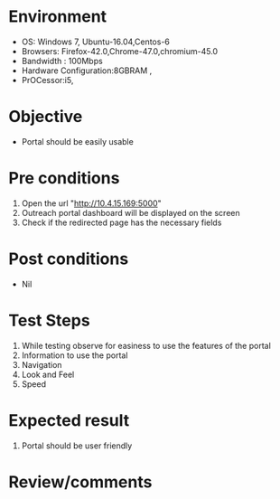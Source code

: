 #+Author: Sravanthi
#+Date: 13 Dec 2018
* Environment
  - OS: Windows 7, Ubuntu-16.04,Centos-6
  - Browsers: Firefox-42.0,Chrome-47.0,chromium-45.0
  - Bandwidth : 100Mbps
  - Hardware Configuration:8GBRAM , 
  - PrOCessor:i5,

* Objective
  - Portal should be easily usable

* Pre conditions
  1. Open the url "http://10.4.15.169:5000"
  2. Outreach portal dashboard will be displayed on the screen
  3. Check if the redirected page has the necessary fields

* Post conditions
  - Nil
* Test Steps
  1. While testing observe for easiness to use the features of the portal
  2. Information to use the portal
  3. Navigation
  4. Look and Feel
  5. Speed

* Expected result
  1. Portal should be user friendly

* Review/comments


